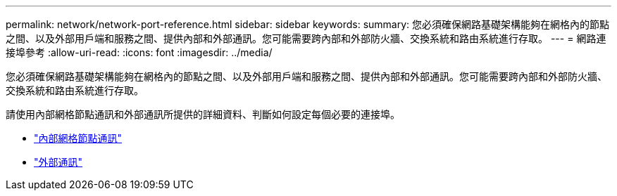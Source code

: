 ---
permalink: network/network-port-reference.html 
sidebar: sidebar 
keywords:  
summary: 您必須確保網路基礎架構能夠在網格內的節點之間、以及外部用戶端和服務之間、提供內部和外部通訊。您可能需要跨內部和外部防火牆、交換系統和路由系統進行存取。 
---
= 網路連接埠參考
:allow-uri-read: 
:icons: font
:imagesdir: ../media/


[role="lead"]
您必須確保網路基礎架構能夠在網格內的節點之間、以及外部用戶端和服務之間、提供內部和外部通訊。您可能需要跨內部和外部防火牆、交換系統和路由系統進行存取。

請使用內部網格節點通訊和外部通訊所提供的詳細資料、判斷如何設定每個必要的連接埠。

* link:internal-grid-node-communications.html["內部網格節點通訊"]
* link:external-communications.html["外部通訊"]

